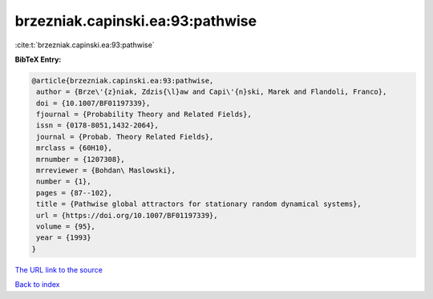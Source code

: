 brzezniak.capinski.ea:93:pathwise
=================================

:cite:t:`brzezniak.capinski.ea:93:pathwise`

**BibTeX Entry:**

.. code-block:: bibtex

   @article{brzezniak.capinski.ea:93:pathwise,
    author = {Brze\'{z}niak, Zdzis{\l}aw and Capi\'{n}ski, Marek and Flandoli, Franco},
    doi = {10.1007/BF01197339},
    fjournal = {Probability Theory and Related Fields},
    issn = {0178-8051,1432-2064},
    journal = {Probab. Theory Related Fields},
    mrclass = {60H10},
    mrnumber = {1207308},
    mrreviewer = {Bohdan\ Maslowski},
    number = {1},
    pages = {87--102},
    title = {Pathwise global attractors for stationary random dynamical systems},
    url = {https://doi.org/10.1007/BF01197339},
    volume = {95},
    year = {1993}
   }
`The URL link to the source <ttps://doi.org/10.1007/BF01197339}>`_


`Back to index <../By-Cite-Keys.html>`_
